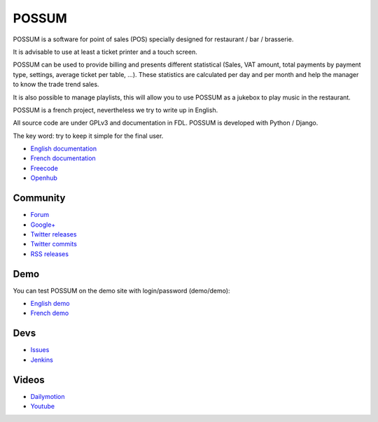 POSSUM
======

.. image:: https://www.openhub.net/p/711589/widgets/project_thin_badge.gif
    :target: https://www.openhub.net/p/possum-software
    :alt: Users
    :scale: 100%

.. image:: http://jenkins.possum-software.org/job/possum-dev/badge/icon
    :target: http://jenkins.possum-software.org/job/possum-dev/
    :alt: Build Status
    :scale: 100%


POSSUM is a software for point of sales (POS) specially designed for 
restaurant / bar / brasserie.

It is advisable to use at least a ticket printer and a touch screen.

POSSUM can be used to provide billing and presents different statistical 
(Sales, VAT amount, total payments by payment type, settings, average 
ticket per table, ...). These statistics are calculated per day and per 
month and help the manager to know the trade trend sales.

It is also possible to manage playlists, this will allow you to use POSSUM
as a jukebox to play music in the restaurant.

POSSUM is a french project, nevertheless we try to write up in English.

All source code are under GPLv3 and documentation in FDL. POSSUM is 
developed with Python / Django.

The key word: try to keep it simple for the final user.


* `English documentation <http://doc.possum-software.org/en/>`_
* `French documentation <http://doc.possum-software.org/fr/>`_
* `Freecode <http://freecode.com/projects/possum>`_
* `Openhub <https://www.openhub.net/p/possum-software>`_

Community
---------

* `Forum <https://groups.google.com/d/forum/possum-software>`_
* `Google+ <https://plus.google.com/113982636103042531268/posts>`_
* `Twitter releases <https://twitter.com/possum_software>`_
* `Twitter commits <https://twitter.com/possum_commits>`_
* `RSS releases <http://freecode.com/projects/possum/releases.atom>`_

Demo
----

You can test POSSUM on the demo site with login/password (demo/demo):

* `English demo <http://demo.en.possum-software.org>`_
* `French demo <http://demo.fr.possum-software.org>`_

Devs
----

* `Issues <https://github.com/possum-software/possum/issues>`_
* `Jenkins <http://jenkins.possum-software.org/view/Tous/>`_

Videos
------

* `Dailymotion <http://www.dailymotion.com/possum_software>`_
* `Youtube <https://www.youtube.com/channel/UCsJxTNRkKsd_bCAfPNf1dZg/playlists>`_

